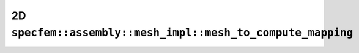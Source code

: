 .. _assembly_mesh_2d_mesh_to_compute_mapping:

2D ``specfem::assembly::mesh_impl::mesh_to_compute_mapping``
============================================================

.. doxygenstruct:: specfem::assembly::mesh_impl::mesh_to_compute_mapping< specfem::dimension::type::dim2 >
    :members:
